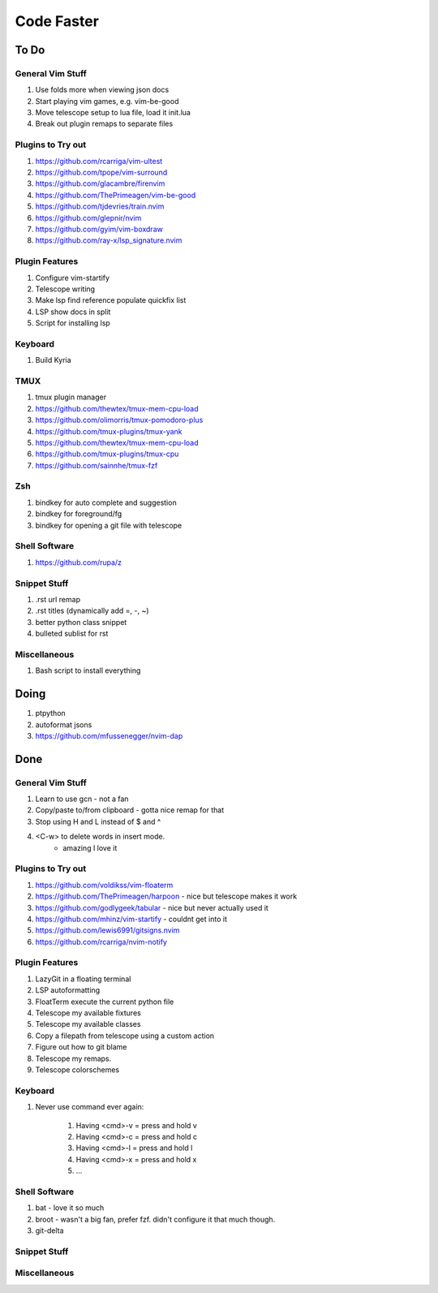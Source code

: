 Code Faster
-----------

To Do
=====

General Vim Stuff
~~~~~~~~~~~~~~~~~

#. Use folds more when viewing json docs
#. Start playing vim games, e.g. vim-be-good
#. Move telescope setup to lua file, load it init.lua
#. Break out plugin remaps to separate files

Plugins to Try out
~~~~~~~~~~~~~~~~~~

#. https://github.com/rcarriga/vim-ultest
#. https://github.com/tpope/vim-surround
#. https://github.com/glacambre/firenvim
#. https://github.com/ThePrimeagen/vim-be-good
#. https://github.com/tjdevries/train.nvim
#. https://github.com/glepnir/nvim
#. https://github.com/gyim/vim-boxdraw
#. https://github.com/ray-x/lsp_signature.nvim

Plugin Features
~~~~~~~~~~~~~~~~~~

#. Configure vim-startify
#. Telescope writing
#. Make lsp find reference populate quickfix list
#. LSP show docs in split
#. Script for installing lsp 


Keyboard
~~~~~~~~

#. Build Kyria

TMUX
~~~~~~~~~~~~~~
#. tmux plugin manager
#. https://github.com/thewtex/tmux-mem-cpu-load
#. https://github.com/olimorris/tmux-pomodoro-plus
#. https://github.com/tmux-plugins/tmux-yank
#. https://github.com/thewtex/tmux-mem-cpu-load
#. https://github.com/tmux-plugins/tmux-cpu
#. https://github.com/sainnhe/tmux-fzf

Zsh
~~~~~~~~~~~~~~

#. bindkey for auto complete and suggestion
#. bindkey for foreground/fg
#. bindkey for opening a git file with telescope

Shell Software
~~~~~~~~~~~~~~

#. https://github.com/rupa/z

Snippet Stuff
~~~~~~~~~~~~~

#. .rst url remap
#. .rst titles (dynamically add =, -, ~)
#. better python class snippet
#. bulleted sublist for rst


Miscellaneous
~~~~~~~~~~~~~

#. Bash script to install everything

Doing
=====

#. ptpython
#. autoformat jsons
#. https://github.com/mfussenegger/nvim-dap

Done
====


General Vim Stuff
~~~~~~~~~~~~~~~~~

#. Learn to use gcn
   - not a fan
#. Copy/paste to/from clipboard
   - gotta nice remap for that
#. Stop using H and L instead of $ and ^
#. <C-w> to delete words in insert mode.
    - amazing I love it

Plugins to Try out
~~~~~~~~~~~~~~~~~~

#. https://github.com/voldikss/vim-floaterm
#. https://github.com/ThePrimeagen/harpoon
   - nice but telescope makes it work
#. https://github.com/godlygeek/tabular
   - nice but never actually used it
#. https://github.com/mhinz/vim-startify
   - couldnt get into it
#. https://github.com/lewis6991/gitsigns.nvim
#. https://github.com/rcarriga/nvim-notify


Plugin Features
~~~~~~~~~~~~~~~

#. LazyGit in a floating terminal
#. LSP autoformatting
#. FloatTerm execute the current python file
#. Telescope my available fixtures
#. Telescope my available classes
#. Copy a filepath from telescope using a custom action
#. Figure out how to git blame
#. Telescope my remaps.
#. Telescope colorschemes

Keyboard
~~~~~~~~

#. Never use command ever again:

    #. Having <cmd>-v = press and hold v
    #. Having <cmd>-c = press and hold c
    #. Having <cmd>-l = press and hold l
    #. Having <cmd>-x = press and hold x
    #. ...


Shell Software
~~~~~~~~~~~~~~

#. bat
   - love it so much
#. broot
   - wasn't a big fan, prefer fzf. didn't configure it that much though.
#. git-delta

Snippet Stuff
~~~~~~~~~~~~~


Miscellaneous
~~~~~~~~~~~~~

